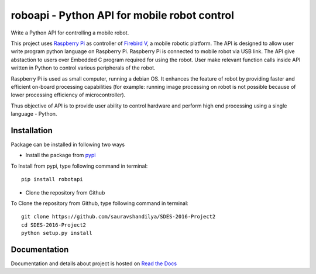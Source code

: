 ===============================================
roboapi - Python API for mobile robot control
===============================================
.. image:: https://travis-ci.org/travis-ci/travis-web.svg?branch=master
    :target: https://travis-ci.org/travis-ci/travis-web

.. image:: https://coveralls.io/repos/github/sauravshandilya/SDES-2016-Project2/badge.svg
	:target: https://coveralls.io/github/sauravshandilya/SDES-2016-Project2


Write a Python API for controlling a mobile robot.

This project uses `Raspberry Pi`_ as controller of `Firebird V`_, a mobile robotic platform. The API is designed to allow user write program python language on Raspberry Pi. Raspberry Pi is connected to mobile robot via USB link. The API give abstaction to users over Embedded C program required for using the robot. User make relevant function calls inside API written in Python to control various peripherals of the robot. 

Raspberry Pi is used as small computer, running a debian OS. It enhances the feature of robot by providing faster and efficient on-board processing capabilities (for example: running image processing on robot is not possible because of lower processing efficiency of microcontroller). 

Thus objective of API is to provide user ability to control hardware and perform high end processing using a single language - Python.

.. _Raspberry Pi: https://www.raspberrypi.org/
.. _Firebird V: http://www.nex-robotics.com/products/fire-bird-v-robots/fire-bird-v-atmega2560-robotic-research-platform.html


Installation
===============

Package can be installed in following two ways

- Install the package from pypi_

.. _pypi: https://pypi.python.org/pypi/robotapi

To Install from pypi, type following command in terminal::
	
	pip install robotapi

- Clone the repository from Github

To Clone the repository from Github, type following command in terminal::

	git clone https://github.com/sauravshandilya/SDES-2016-Project2
	cd SDES-2016-Project2
	python setup.py install

Documentation
===============

Documentation and details about project is hosted on `Read the Docs`_

.. _Read the Docs: http://sdes-2016-project2.readthedocs.io
